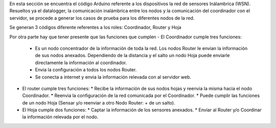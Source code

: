 En esta sección se encuentra el código Arduino referente a los dispositivos la red de sensores Inálambrica (WSN).
Resueltos ya el datalogger, la comunicación inalámbrica entre los nodos y la comunicación del coordinador con el servidor, se procede a generar
los casos de prueba para los diferentes nodos de la red.

Se generan 3 códigos diferente referentes a los roles: Coordinador, Router y Hoja

Por otra parte hay que tener presente que las funciones que cumplen
- El Coordinador cumple tres funciones:
  * Es un nodo concentrador de la información de toda la red. Los nodos Router le envian la información de sus nodos anexados.
    Dependiendo de la distancia y el salto un nodo Hoja puede enviarle directamente la información al coordinador.
  * Envia la configuración a todos los nodos Router.
  * Se conecta a internet y envia la información relevada con al servidor web.

- El router cumple tres funciones:
  * Recibe la información de sus nodos hojas y reenvia la misma hacia el nodo Coordinador.
  * Reenvia la configuración de la red comunicada por el Coordinador.
  * Puede cumplir las funciones de un nodo Hoja (Sensar y/o reenviar a otro Nodo Router: + de un salto).

- El Hoja cumple dos funciones:
  * Captar la información de los sensores anexados.
  * Enviar al Router y/o Coordinar la información relevada por el nodo.
